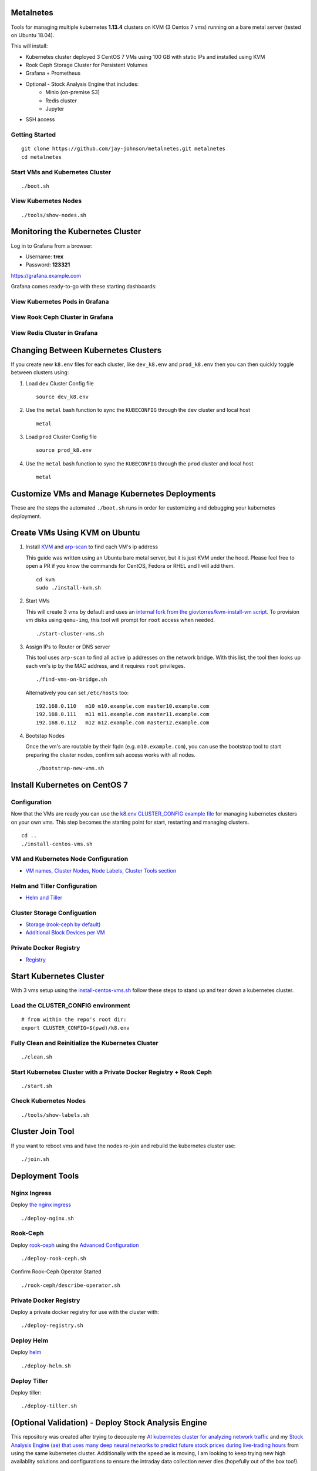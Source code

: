 Metalnetes
==========

Tools for managing multiple kubernetes **1.13.4** clusters on KVM (3 Centos 7 vms) running on a bare metal server (tested on Ubuntu 18.04).

.. image:: https://i.imgur.com/8uvAcgF.png

This will install:

- Kubernetes cluster deployed 3 CentOS 7 VMs using 100 GB with static IPs and installed using KVM
- Rook Ceph Storage Cluster for Persistent Volumes
- Grafana + Prometheus
- Optional - Stock Analysis Engine that includes:
    - Minio (on-premise S3)
    - Redis cluster
    - Jupyter
- SSH access

Getting Started
---------------

::

    git clone https://github.com/jay-johnson/metalnetes.git metalnetes
    cd metalnetes

Start VMs and Kubernetes Cluster
--------------------------------

::

    ./boot.sh

View Kubernetes Nodes
---------------------

::

    ./tools/show-nodes.sh

Monitoring the Kubernetes Cluster
=================================

Log in to Grafana from a browser:

- Username: **trex**
- Password: **123321**

https://grafana.example.com

Grafana comes ready-to-go with these starting dashboards:

View Kubernetes Pods in Grafana
-------------------------------

.. image:: https://i.imgur.com/GHo7dbd.png

View Rook Ceph Cluster in Grafana
----------------------------------

.. image:: https://i.imgur.com/wptrQW2.png

View Redis Cluster in Grafana
-----------------------------

.. image:: https://i.imgur.com/kegYzXZ.png

Changing Between Kubernetes Clusters
====================================

If you create new ``k8.env`` files for each cluster, like ``dev_k8.env`` and ``prod_k8.env`` then you can then quickly toggle between clusters using:

#.  Load ``dev`` Cluster Config file

    ::

        source dev_k8.env

#.  Use the ``metal`` bash function to sync the ``KUBECONFIG`` through the ``dev`` cluster and local host

    ::

        metal

#.  Load ``prod`` Cluster Config file

    ::

        source prod_k8.env

#.  Use the ``metal`` bash function to sync the ``KUBECONFIG`` through the ``prod`` cluster and local host

    ::

        metal

Customize VMs and Manage Kubernetes Deployments
===============================================

These are the steps the automated ``./boot.sh`` runs in order for customizing and debugging your kubernetes deployment.

Create VMs Using KVM on Ubuntu
==============================

#.  Install `KVM <https://help.ubuntu.com/community/KVM/Installation>`__ and `arp-scan <https://github.com/royhills/arp-scan>`__ to find each VM's ip address

    This guide was written using an Ubuntu bare metal server, but it is just KVM under the hood. Please feel free to open a PR if you know the commands for CentOS, Fedora or RHEL and I will add them.

    ::

        cd kvm
        sudo ./install-kvm.sh

#.  Start VMs

    This will create 3 vms by default and uses an `internal fork from the giovtorres/kvm-install-vm script <https://github.com/giovtorres/kvm-install-vm/blob/master/kvm-install-vm>`__. To provision vm disks using ``qemu-img``, this tool will prompt for ``root`` access when needed.

    ::

        ./start-cluster-vms.sh

#.  Assign IPs to Router or DNS server

    This tool uses ``arp-scan`` to find all active ip addresses on the network bridge. With this list, the tool then looks up each vm's ip by the MAC address, and it requires ``root`` privileges.

    ::

        ./find-vms-on-bridge.sh

    Alternatively you can set ``/etc/hosts`` too:

    ::

        192.168.0.110   m10 m10.example.com master10.example.com
        192.168.0.111   m11 m11.example.com master11.example.com
        192.168.0.112   m12 m12.example.com master12.example.com

#.  Bootstap Nodes

    Once the vm's are routable by their fqdn (e.g. ``m10.example.com``), you can use the bootstrap tool to start preparing the cluster nodes, confirm ssh access works with all nodes.

    ::

        ./bootstrap-new-vms.sh

Install Kubernetes on CentOS 7
==============================

Configuration
-------------

Now that the VMs are ready you can use the `k8.env CLUSTER_CONFIG example file <https://github.com/jay-johnson/metalnetes/tree/master/k8.env>`__ for managing kubernetes clusters on your own vms. This step becomes the starting point for start, restarting and managing clusters.

::

    cd ..
    ./install-centos-vms.sh

VM and Kubernetes Node Configuration
------------------------------------

- `VM names, Cluster Nodes, Node Labels, Cluster Tools section <https://github.com/jay-johnson/metalnetes/blob/b6b75e4be277c11ca510712e60649f171ff4551f/k8.env#L129-L227>`__

Helm and Tiller Configuration
-----------------------------

- `Helm and Tiller <https://github.com/jay-johnson/metalnetes/blob/b6b75e4be277c11ca510712e60649f171ff4551f/k8.env#L81-L88>`__

Cluster Storage Configuation
----------------------------

- `Storage (rook-ceph by default) <https://github.com/jay-johnson/metalnetes/blob/b6b75e4be277c11ca510712e60649f171ff4551f/k8.env#L90-L98>`__
- `Additional Block Devices per VM <https://github.com/jay-johnson/metalnetes/blob/b6b75e4be277c11ca510712e60649f171ff4551f/k8.env#L211-L221>`__

Private Docker Registry
-----------------------

- `Registry <https://github.com/jay-johnson/metalnetes/blob/b6b75e4be277c11ca510712e60649f171ff4551f/k8.env#L68-L79>`__

Start Kubernetes Cluster
========================

With 3 vms setup using the `install-centos-vms.sh <https://github.com/jay-johnson/metalnetes/tree/master/install-centos-vms.sh>`__ follow these steps to stand up and tear down a kubernetes cluster.

Load the CLUSTER_CONFIG environment
-----------------------------------

::

    # from within the repo's root dir:
    export CLUSTER_CONFIG=$(pwd)/k8.env

Fully Clean and Reinitialize the Kubernetes Cluster
---------------------------------------------------

::

    ./clean.sh

Start Kubernetes Cluster with a Private Docker Registry + Rook Ceph
-------------------------------------------------------------------

::

    ./start.sh

Check Kubernetes Nodes
----------------------

::

    ./tools/show-labels.sh

Cluster Join Tool
=================

If you want to reboot vms and have the nodes re-join and rebuild the kubernetes cluster use:

::

    ./join.sh

Deployment Tools
================

Nginx Ingress
-------------

Deploy `the nginx ingress <https://github.com/nginxinc/kubernetes-ingress/>`__

::

    ./deploy-nginx.sh

Rook-Ceph
---------

Deploy `rook-ceph <https://rook.io/docs/rook/v0.9/ceph-quickstart.html>`__ using the `Advanced Configuration <https://rook.io/docs/rook/v0.9/advanced-configuration.html>`__

::

    ./deploy-rook-ceph.sh

Confirm Rook-Ceph Operator Started

::

    ./rook-ceph/describe-operator.sh

Private Docker Registry
-----------------------

Deploy a private docker registry for use with the cluster with:

::

    ./deploy-registry.sh

Deploy Helm
-----------

Deploy `helm <https://helm.sh/docs/>`__

::

    ./deploy-helm.sh

Deploy Tiller
-------------

Deploy tiller:

::

    ./deploy-tiller.sh

(Optional Validation) - Deploy Stock Analysis Engine
====================================================

This repository was created after trying to decouple my `AI kubernetes cluster for analyzing network traffic <https://github.com/jay-johnson/deploy-to-kubernetes>`__ and my `Stock Analysis Engine (ae) that uses many deep neural networks to predict future stock prices during live-trading hours <https://github.com/AlgoTraders/stock-analysis-engine>`__ from using the same kubernetes cluster. Additionally with the speed ae is moving, I am looking to keep trying new high availablity solutions and configurations to ensure the intraday data collection never dies (hopefully out of the box too!).

Deploy AE
---------

- `Configure AE <https://github.com/jay-johnson/metalnetes/blob/b6b75e4be277c11ca510712e60649f171ff4551f/k8.env#L100-L122>`__

::

    ./deploy-ae.sh

Delete Cluster VMs
==================

::

    ./kvm/_uninstall.sh

Background and Notes
====================

Customize the vm install steps done during boot up using the `cloud-init-script.sh <https://github.com/jay-johnson/metalnetes/tree/master/install-centos-vms.sh>`__.

License
=======

Apache 2.0 - Please refer to the `LICENSE <https://github.com/jay-johnson/metalnetes/blob/master/LICENSE>`__ for more details.

FAQ
===

What IP did my vms get?
-----------------------

Find VMs by MAC address using the ``K8_VM_BRIDGE`` bridge device using:

::

    ./kvm/find-vms-on-bridge.sh

Find your MAC addresses with a tool that uses ``arp-scan`` to list all ip addresses on the configured bridge device (``K8_VM_BRIDGE``):

::

    ./kvm/list-bridge-ips.sh

Why Are Not All Rook Ceph Operators Starting?
---------------------------------------------

Restart the cluster if you see an error like this when looking at the ``rook-ceph-operator``:

::

    # find pods: kubectl get pods -n rook-ceph-system | grep operator
    kubectl -n rook-ceph-system describe po rook-ceph-operator-6765b594d7-j56mw

::

    Warning  FailedCreatePodSandBox  7m56s                   kubelet, m12.example.com  Failed create pod sandbox: rpc error: code = Unknown desc = failed to set up sandbox container "9ab1c663fc53f75fa4f0f79effbb244efa9842dd8257eb1c7dafe0c9bad1ee6c" network for pod "rook-ceph-operator-6765b594d7-j56mw": NetworkPlugin cni failed to set up pod "rook-ceph-operator-6765b594d7-j56mw_rook-ceph-system" network: failed to set bridge addr: "cni0" already has an IP address different from 10.244.2.1/24

::

    ./clean.sh
    ./deploy-rook-ceph.sh


